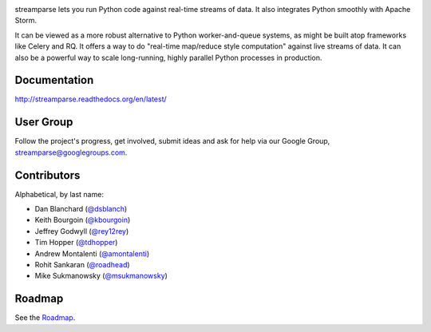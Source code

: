 |logo|

|Build Status|

streamparse lets you run Python code against real-time streams of data. It also
integrates Python smoothly with Apache Storm.

It can be viewed as a more robust alternative to Python worker-and-queue
systems, as might be built atop frameworks like Celery and RQ. It offers a way
to do "real-time map/reduce style computation" against live streams of data. It
can also be a powerful way to scale long-running, highly parallel Python
processes in production.

|Demo|

Documentation
-------------

`http://streamparse.readthedocs.org/en/latest/ <http://streamparse.readthedocs.org/en/latest/>`__

User Group
----------

Follow the project's progress, get involved, submit ideas and ask for help via
our Google Group, `streamparse@googlegroups.com <https://groups.google.com/forum/#!forum/streamparse>`__.

Contributors
------------

Alphabetical, by last name:

-  Dan Blanchard (`@dsblanch <https://twitter.com/dsblanch>`__)
-  Keith Bourgoin (`@kbourgoin <https://twitter.com/kbourgoin>`__)
-  Jeffrey Godwyll (`@rey12rey <https://twitter.com/rey12rey>`__)
-  Tim Hopper (`@tdhopper <https://twitter.com/tdhopper>`__)
-  Andrew Montalenti (`@amontalenti <https://twitter.com/amontalenti>`__)
-  Rohit Sankaran (`@roadhead <https://twitter.com/roadhead>`__)
-  Mike Sukmanowsky (`@msukmanowsky <https://twitter.com/msukmanowsky>`__)

Roadmap
-------

See the `Roadmap <https://github.com/Parsely/streamparse/wiki/Roadmap>`__.

.. |logo| image:: https://raw.githubusercontent.com/Parsely/streamparse/master/doc/source/images/streamparse-logo.png
.. |Build Status| image:: https://travis-ci.org/Parsely/streamparse.svg?branch=master
   :target: https://travis-ci.org/Parsely/streamparse
.. |Demo| image:: https://raw.githubusercontent.com/Parsely/streamparse/master/doc/source/images/quickstart.gif
